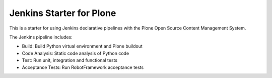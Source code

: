 Jenkins Starter for Plone
=========================

This is a starter for using Jenkins declarative pipelines with the Plone Open Source Content Management System.

The Jenkins pipeline includes:

- Build: Build Python virtual environment and Plone buildout
- Code Analysis: Static code analysis of Python code
- Test: Run unit, integration and functional tests
- Acceptance Tests: Run RobotFramework acceptance tests
